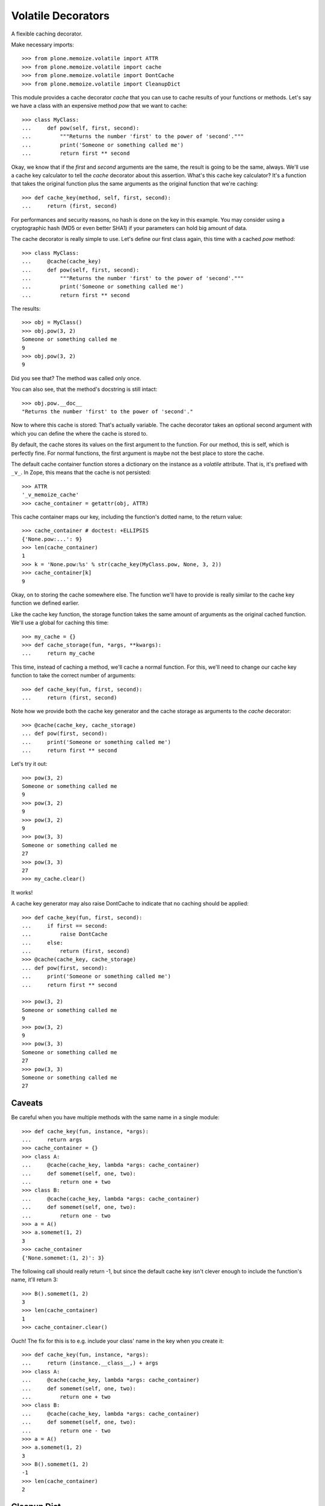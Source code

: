 Volatile Decorators
===================

A flexible caching decorator.

Make necessary imports::

    >>> from plone.memoize.volatile import ATTR
    >>> from plone.memoize.volatile import cache
    >>> from plone.memoize.volatile import DontCache
    >>> from plone.memoize.volatile import CleanupDict

This module provides a cache decorator `cache` that you can use to cache results of your functions or methods.
Let's say we have a class with an expensive method `pow` that we want to cache::

    >>> class MyClass:
    ...     def pow(self, first, second):
    ...         """Returns the number 'first' to the power of 'second'."""
    ...         print('Someone or something called me')
    ...         return first ** second

Okay, we know that if the `first` and `second` arguments are the same, the result is going to be the same, always.
We'll use a cache key calculator to tell the `cache` decorator about this assertion.
What's this cache key calculator?
It's a function that takes the original function plus the same arguments as the original function that we're caching::

    >>> def cache_key(method, self, first, second):
    ...     return (first, second)

For performances and security reasons, no hash is done on the key in this example.
You may consider using a cryptographic hash (MD5 or even better SHA1) if your parameters can hold big amount of data.

The cache decorator is really simple to use.
Let's define our first class again, this time with a cached `pow` method::

    >>> class MyClass:
    ...     @cache(cache_key)
    ...     def pow(self, first, second):
    ...         """Returns the number 'first' to the power of 'second'."""
    ...         print('Someone or something called me')
    ...         return first ** second

The results::

    >>> obj = MyClass()
    >>> obj.pow(3, 2)
    Someone or something called me
    9
    >>> obj.pow(3, 2)
    9

Did you see that?  The method was called only once.

You can also see, that the method's docstring is still intact::

    >>> obj.pow.__doc__
    "Returns the number 'first' to the power of 'second'."

Now to where this cache is stored: That's actually variable.
The cache decorator takes an optional second argument with which you can define the where the cache is stored to.

By default, the cache stores its values on the first argument to the function.
For our method, this is self, which is perfectly fine.
For normal functions, the first argument is maybe not the best place to store the cache.

The default cache container function stores a dictionary on the instance as a *volatile* attribute.
That is, it's prefixed with ``_v_``.
In Zope, this means that the cache is not persisted::

    >>> ATTR
    '_v_memoize_cache'
    >>> cache_container = getattr(obj, ATTR)

This cache container maps our key, including the function's dotted name, to the return value::

    >>> cache_container # doctest: +ELLIPSIS
    {'None.pow:...': 9}
    >>> len(cache_container)
    1
    >>> k = 'None.pow:%s' % str(cache_key(MyClass.pow, None, 3, 2))
    >>> cache_container[k]
    9

Okay, on to storing the cache somewhere else.
The function we'll have to provide is really similar to the cache key function we defined earlier.

Like the cache key function, the storage function takes the same amount of arguments as the original cached function.
We'll use a global for caching this time::

    >>> my_cache = {}
    >>> def cache_storage(fun, *args, **kwargs):
    ...     return my_cache

This time, instead of caching a method, we'll cache a normal function.
For this, we'll need to change our cache key function to take the correct number of arguments::

    >>> def cache_key(fun, first, second):
    ...     return (first, second)

Note how we provide both the cache key generator and the cache storage as arguments to the `cache` decorator::

    >>> @cache(cache_key, cache_storage)
    ... def pow(first, second):
    ...     print('Someone or something called me')
    ...     return first ** second

Let's try it out::

    >>> pow(3, 2)
    Someone or something called me
    9
    >>> pow(3, 2)
    9
    >>> pow(3, 2)
    9
    >>> pow(3, 3)
    Someone or something called me
    27
    >>> pow(3, 3)
    27
    >>> my_cache.clear()

It works!

A cache key generator may also raise DontCache to indicate that no caching should be applied::

    >>> def cache_key(fun, first, second):
    ...     if first == second:
    ...         raise DontCache
    ...     else:
    ...         return (first, second)
    >>> @cache(cache_key, cache_storage)
    ... def pow(first, second):
    ...     print('Someone or something called me')
    ...     return first ** second

    >>> pow(3, 2)
    Someone or something called me
    9
    >>> pow(3, 2)
    9
    >>> pow(3, 3)
    Someone or something called me
    27
    >>> pow(3, 3)
    Someone or something called me
    27

Caveats
-------

Be careful when you have multiple methods with the same name in a single module::

    >>> def cache_key(fun, instance, *args):
    ...     return args
    >>> cache_container = {}
    >>> class A:
    ...     @cache(cache_key, lambda *args: cache_container)
    ...     def somemet(self, one, two):
    ...         return one + two
    >>> class B:
    ...     @cache(cache_key, lambda *args: cache_container)
    ...     def somemet(self, one, two):
    ...         return one - two
    >>> a = A()
    >>> a.somemet(1, 2)
    3
    >>> cache_container
    {'None.somemet:(1, 2)': 3}

The following call should really return -1, but since the default cache key isn't clever enough to include the function's name, it'll return 3::

    >>> B().somemet(1, 2)
    3
    >>> len(cache_container)
    1
    >>> cache_container.clear()

Ouch!
The fix for this is to e.g. include your class' name in the key when you create it::

    >>> def cache_key(fun, instance, *args):
    ...     return (instance.__class__,) + args
    >>> class A:
    ...     @cache(cache_key, lambda *args: cache_container)
    ...     def somemet(self, one, two):
    ...         return one + two
    >>> class B:
    ...     @cache(cache_key, lambda *args: cache_container)
    ...     def somemet(self, one, two):
    ...         return one - two
    >>> a = A()
    >>> a.somemet(1, 2)
    3
    >>> B().somemet(1, 2)
    -1
    >>> len(cache_container)
    2


Cleanup Dict
------------

CleanupDict is a dict that automatically cleans up items that haven't been accessed in a given timespan on *set*.

This implementation is a bit naive, since it's not associated with any policy that the user can configure, and it doesn't provide statistics like RAMCache, but at least it helps make sure our volatile attribute doesn't grow stale entries indefinitely.

::

    >>> d = CleanupDict()
    >>> d['spam'] = 'bar'
    >>> d['spam']
    'bar'

Setting the cleanup period to 0 (or a negative number) means the values are thrown away immediately.
(Note that we do not test with exactly zero, as running the tests can go too fast.)

::

    >>> d = CleanupDict(-0.00001)
    >>> d['spam'] = 'bar'
    >>> d['spam'] # doctest: +ELLIPSIS
    Traceback (most recent call last):
    ...
    KeyError: 'spam'

